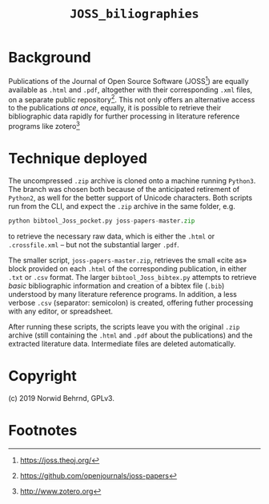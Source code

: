 #+OPTIONS: toc:nil

#+LATEX_CLASS:    koma-article  
#+LATEX_HEADER:   \usepackage[a4paper]{geometry}
#+LATEX_HEADER:   \usepackage{libertine, microtype, graphicx, float, booktabs, amsmath, siunitx}
#+LATEX_HEADER:   \usepackage[USenglish]{babel}
#+LATEX_HEADER:   \usepackage[scaled=0.9]{inconsolata}
#+LATEX_HEADER:   \usepackage[libertine]{newtxmath}

#+LATEX_HEADER:   \setkomafont{captionlabel}{\sffamily\bfseries}
#+LATEX_HEADER:   \setcapindent{0em}  \setkomafont{caption}{\small}
#+LATEX_HEADER:   \usepackage[basicstyle=small]{listings}

# name: Readme JOSS_bibliographies
# date: 2019-07-08 (YYYY-MM-DD)
# edit: 2019-07-09 (YYYY-MM-DD)
#+TITLE:  =JOSS_biliographies=

* Background

  Publications of the Journal of Open Source Software (JOSS[fn:1]) are
  equally available as =.html= and =.pdf=, altogether with their
  corresponding =.xml= files, on a separate public repository[fn:2].
  This not only offers an alternative access to the publications /at
  once/, equally, it is possible to retrieve their bibliographic data
  rapidly for further processing in literature reference programs like
  zotero[fn:3]

* Technique deployed

  The uncompressed =.zip= archive is cloned onto a machine running
  =Python3=.  The branch was chosen both because of the anticipated
  retirement of =Python2=, as well for the better support of Unicode
  characters.  Both scripts run from the CLI, and expect the =.zip=
  archive in the same folder, e.g.
  #+BEGIN_SRC python
    python bibtool_Joss_pocket.py joss-papers-master.zip
  #+END_SRC
  to retrieve the necessary raw data, which is either the =.html=
  or =.crossfile.xml= -- but not the substantial larger =.pdf=.

  The smaller script, =joss-papers-master.zip=, retrieves the small
  «cite as» block provided on each =.html= of the corresponding
  publication, in either =.txt= or =.csv= format.  The larger
  =bibtool_Joss_bibtex.py= attempts to retrieve /basic/ bibliographic
  information and creation of a bibtex file (=.bib=) understood by
  many literature reference programs.  In addition, a less verbose
  =.csv= (separator: semicolon) is created, offering futher processing
  with any editor, or spreadsheet.

  After running these scripts, the scripts leave you with the original
  =.zip= archive (still containing the =.html= and =.pdf= about the
  publications) and the extracted literature data.  Intermediate files
  are deleted automatically.

* Copyright
  (c) 2019 Norwid Behrnd, GPLv3.



* Footnotes

[fn:3] [[http://www.zotero.org][http://www.zotero.org]]

[fn:2] https://github.com/openjournals/joss-papers 

[fn:1] https://joss.theoj.org/

